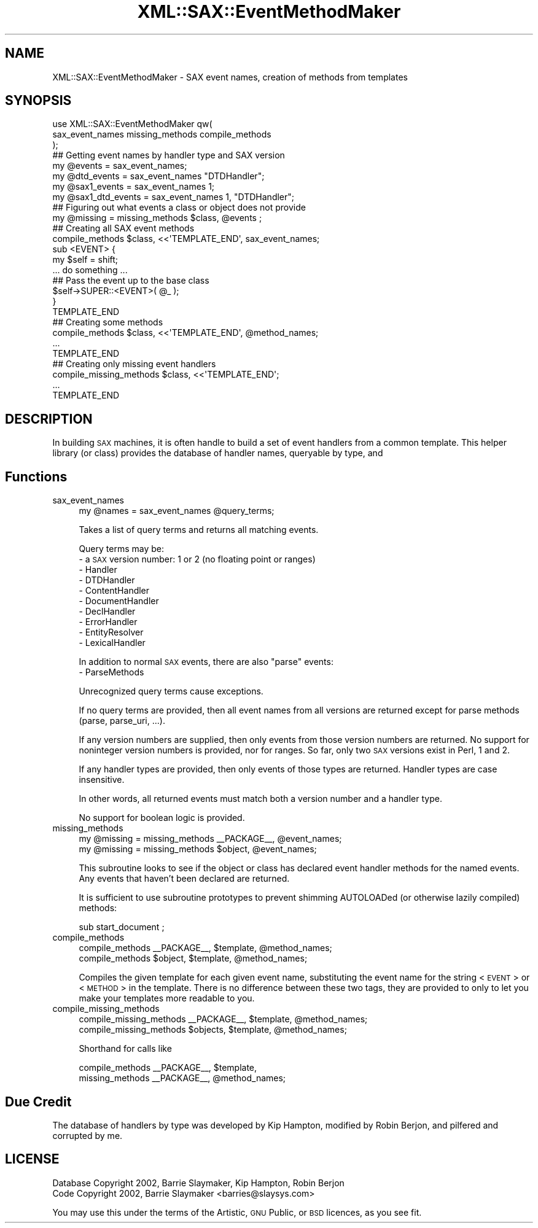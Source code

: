 .\" Automatically generated by Pod::Man 2.23 (Pod::Simple 3.14)
.\"
.\" Standard preamble:
.\" ========================================================================
.de Sp \" Vertical space (when we can't use .PP)
.if t .sp .5v
.if n .sp
..
.de Vb \" Begin verbatim text
.ft CW
.nf
.ne \\$1
..
.de Ve \" End verbatim text
.ft R
.fi
..
.\" Set up some character translations and predefined strings.  \*(-- will
.\" give an unbreakable dash, \*(PI will give pi, \*(L" will give a left
.\" double quote, and \*(R" will give a right double quote.  \*(C+ will
.\" give a nicer C++.  Capital omega is used to do unbreakable dashes and
.\" therefore won't be available.  \*(C` and \*(C' expand to `' in nroff,
.\" nothing in troff, for use with C<>.
.tr \(*W-
.ds C+ C\v'-.1v'\h'-1p'\s-2+\h'-1p'+\s0\v'.1v'\h'-1p'
.ie n \{\
.    ds -- \(*W-
.    ds PI pi
.    if (\n(.H=4u)&(1m=24u) .ds -- \(*W\h'-12u'\(*W\h'-12u'-\" diablo 10 pitch
.    if (\n(.H=4u)&(1m=20u) .ds -- \(*W\h'-12u'\(*W\h'-8u'-\"  diablo 12 pitch
.    ds L" ""
.    ds R" ""
.    ds C` ""
.    ds C' ""
'br\}
.el\{\
.    ds -- \|\(em\|
.    ds PI \(*p
.    ds L" ``
.    ds R" ''
'br\}
.\"
.\" Escape single quotes in literal strings from groff's Unicode transform.
.ie \n(.g .ds Aq \(aq
.el       .ds Aq '
.\"
.\" If the F register is turned on, we'll generate index entries on stderr for
.\" titles (.TH), headers (.SH), subsections (.SS), items (.Ip), and index
.\" entries marked with X<> in POD.  Of course, you'll have to process the
.\" output yourself in some meaningful fashion.
.ie \nF \{\
.    de IX
.    tm Index:\\$1\t\\n%\t"\\$2"
..
.    nr % 0
.    rr F
.\}
.el \{\
.    de IX
..
.\}
.\"
.\" Accent mark definitions (@(#)ms.acc 1.5 88/02/08 SMI; from UCB 4.2).
.\" Fear.  Run.  Save yourself.  No user-serviceable parts.
.    \" fudge factors for nroff and troff
.if n \{\
.    ds #H 0
.    ds #V .8m
.    ds #F .3m
.    ds #[ \f1
.    ds #] \fP
.\}
.if t \{\
.    ds #H ((1u-(\\\\n(.fu%2u))*.13m)
.    ds #V .6m
.    ds #F 0
.    ds #[ \&
.    ds #] \&
.\}
.    \" simple accents for nroff and troff
.if n \{\
.    ds ' \&
.    ds ` \&
.    ds ^ \&
.    ds , \&
.    ds ~ ~
.    ds /
.\}
.if t \{\
.    ds ' \\k:\h'-(\\n(.wu*8/10-\*(#H)'\'\h"|\\n:u"
.    ds ` \\k:\h'-(\\n(.wu*8/10-\*(#H)'\`\h'|\\n:u'
.    ds ^ \\k:\h'-(\\n(.wu*10/11-\*(#H)'^\h'|\\n:u'
.    ds , \\k:\h'-(\\n(.wu*8/10)',\h'|\\n:u'
.    ds ~ \\k:\h'-(\\n(.wu-\*(#H-.1m)'~\h'|\\n:u'
.    ds / \\k:\h'-(\\n(.wu*8/10-\*(#H)'\z\(sl\h'|\\n:u'
.\}
.    \" troff and (daisy-wheel) nroff accents
.ds : \\k:\h'-(\\n(.wu*8/10-\*(#H+.1m+\*(#F)'\v'-\*(#V'\z.\h'.2m+\*(#F'.\h'|\\n:u'\v'\*(#V'
.ds 8 \h'\*(#H'\(*b\h'-\*(#H'
.ds o \\k:\h'-(\\n(.wu+\w'\(de'u-\*(#H)/2u'\v'-.3n'\*(#[\z\(de\v'.3n'\h'|\\n:u'\*(#]
.ds d- \h'\*(#H'\(pd\h'-\w'~'u'\v'-.25m'\f2\(hy\fP\v'.25m'\h'-\*(#H'
.ds D- D\\k:\h'-\w'D'u'\v'-.11m'\z\(hy\v'.11m'\h'|\\n:u'
.ds th \*(#[\v'.3m'\s+1I\s-1\v'-.3m'\h'-(\w'I'u*2/3)'\s-1o\s+1\*(#]
.ds Th \*(#[\s+2I\s-2\h'-\w'I'u*3/5'\v'-.3m'o\v'.3m'\*(#]
.ds ae a\h'-(\w'a'u*4/10)'e
.ds Ae A\h'-(\w'A'u*4/10)'E
.    \" corrections for vroff
.if v .ds ~ \\k:\h'-(\\n(.wu*9/10-\*(#H)'\s-2\u~\d\s+2\h'|\\n:u'
.if v .ds ^ \\k:\h'-(\\n(.wu*10/11-\*(#H)'\v'-.4m'^\v'.4m'\h'|\\n:u'
.    \" for low resolution devices (crt and lpr)
.if \n(.H>23 .if \n(.V>19 \
\{\
.    ds : e
.    ds 8 ss
.    ds o a
.    ds d- d\h'-1'\(ga
.    ds D- D\h'-1'\(hy
.    ds th \o'bp'
.    ds Th \o'LP'
.    ds ae ae
.    ds Ae AE
.\}
.rm #[ #] #H #V #F C
.\" ========================================================================
.\"
.IX Title "XML::SAX::EventMethodMaker 3"
.TH XML::SAX::EventMethodMaker 3 "2009-06-11" "perl v5.12.3" "User Contributed Perl Documentation"
.\" For nroff, turn off justification.  Always turn off hyphenation; it makes
.\" way too many mistakes in technical documents.
.if n .ad l
.nh
.SH "NAME"
XML::SAX::EventMethodMaker \- SAX event names, creation of methods from templates
.SH "SYNOPSIS"
.IX Header "SYNOPSIS"
.Vb 3
\&    use XML::SAX::EventMethodMaker qw(
\&        sax_event_names missing_methods compile_methods
\&    );
\&
\&  ## Getting event names by handler type and SAX version
\&    my @events          = sax_event_names;
\&    my @dtd_events      = sax_event_names "DTDHandler";
\&    my @sax1_events     = sax_event_names 1;
\&    my @sax1_dtd_events = sax_event_names 1, "DTDHandler";
\&
\&  ## Figuring out what events a class or object does not provide
\&    my @missing = missing_methods $class, @events ;
\&
\&  ## Creating all SAX event methods
\&    compile_methods $class, <<\*(AqTEMPLATE_END\*(Aq, sax_event_names;
\&    sub <EVENT> {
\&        my $self = shift;
\&        ... do something ...
\&
\&        ## Pass the event up to the base class
\&        $self\->SUPER::<EVENT>( @_ );
\&    }
\&    TEMPLATE_END
\&
\&  ## Creating some methods
\&    compile_methods $class, <<\*(AqTEMPLATE_END\*(Aq, @method_names;
\&    ...
\&    TEMPLATE_END
\&
\&  ## Creating only missing event handlers
\&    compile_missing_methods $class, <<\*(AqTEMPLATE_END\*(Aq;
\&    ...
\&    TEMPLATE_END
.Ve
.SH "DESCRIPTION"
.IX Header "DESCRIPTION"
In building \s-1SAX\s0 machines, it is often handle to build a set of event
handlers from a common template.  This helper library (or class)
provides the database of handler names, queryable by type, and
.SH "Functions"
.IX Header "Functions"
.IP "sax_event_names" 4
.IX Item "sax_event_names"
.Vb 1
\&    my @names = sax_event_names @query_terms;
.Ve
.Sp
Takes a list of query terms and returns all matching events.
.Sp
Query terms may be:
    \- a \s-1SAX\s0 version number: 1 or 2 (no floating point or ranges)
    \- Handler
    \- DTDHandler
    \- ContentHandler
    \- DocumentHandler
    \- DeclHandler
    \- ErrorHandler
    \- EntityResolver
    \- LexicalHandler
.Sp
In addition to normal \s-1SAX\s0 events, there are also \*(L"parse\*(R" events:
    \- ParseMethods
.Sp
Unrecognized query terms cause exceptions.
.Sp
If no query terms are provided, then all event names from all versions
are returned except for parse methods (parse, parse_uri, ...).
.Sp
If any version numbers are supplied, then only events from those version
numbers are returned.  No support for noninteger version numbers is
provided, nor for ranges.  So far, only two \s-1SAX\s0 versions exist in Perl, 1 and
2.
.Sp
If any handler types are provided, then only events of those types are
returned.  Handler types are case insensitive.
.Sp
In other words, all returned events must match both a version number and
a handler type.
.Sp
No support for boolean logic is provided.
.IP "missing_methods" 4
.IX Item "missing_methods"
.Vb 2
\&    my @missing = missing_methods _\|_PACKAGE_\|_, @event_names;
\&    my @missing = missing_methods $object, @event_names;
.Ve
.Sp
This subroutine looks to see if the object or class has declared
event handler methods for the named events.  Any events that haven't
been declared are returned.
.Sp
It is sufficient to use subroutine prototypes to prevent shimming AUTOLOADed
(or otherwise lazily compiled) methods:
.Sp
.Vb 1
\&    sub start_document ;
.Ve
.IP "compile_methods" 4
.IX Item "compile_methods"
.Vb 2
\&    compile_methods _\|_PACKAGE_\|_, $template, @method_names;
\&    compile_methods $object,     $template, @method_names;
.Ve
.Sp
Compiles the given template for each given event name, substituting
the event name for the string <\s-1EVENT\s0> or <\s-1METHOD\s0> in the template.
There is no difference between these two tags, they are provided to
only to let you make your templates more readable to you.
.IP "compile_missing_methods" 4
.IX Item "compile_missing_methods"
.Vb 2
\&    compile_missing_methods _\|_PACKAGE_\|_, $template, @method_names;
\&    compile_missing_methods $objects,    $template, @method_names;
.Ve
.Sp
Shorthand for calls like
.Sp
.Vb 2
\&    compile_methods _\|_PACKAGE_\|_, $template,
\&        missing_methods _\|_PACKAGE_\|_, @method_names;
.Ve
.SH "Due Credit"
.IX Header "Due Credit"
The database of handlers by type was developed by Kip Hampton,
modified by Robin Berjon, and pilfered and corrupted by me.
.SH "LICENSE"
.IX Header "LICENSE"
.Vb 2
\&    Database Copyright 2002, Barrie Slaymaker, Kip Hampton, Robin Berjon
\&    Code Copyright 2002, Barrie Slaymaker <barries@slaysys.com>
.Ve
.PP
You may use this under the terms of the Artistic, \s-1GNU\s0 Public, or \s-1BSD\s0
licences, as you see fit.
